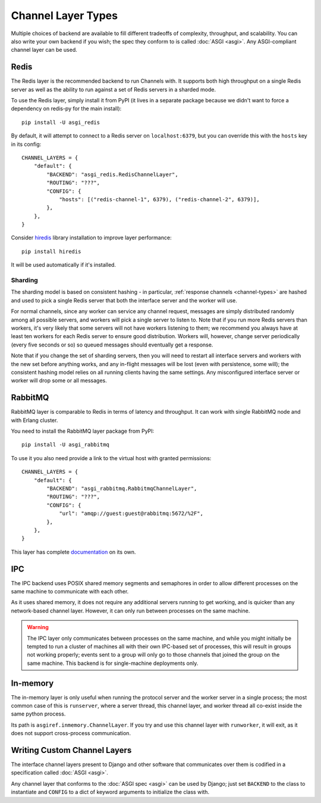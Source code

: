 Channel Layer Types
===================

Multiple choices of backend are available to fill different tradeoffs of
complexity, throughput, and scalability. You can also write your own backend if
you wish; the spec they conform to is called :doc:`ASGI <asgi>`. Any
ASGI-compliant channel layer can be used.

Redis
-----

The Redis layer is the recommended backend to run Channels with.  It supports
both high throughput on a single Redis server as well as the ability
to run against a set of Redis servers in a sharded mode.

To use the Redis layer, simply install it from PyPI (it lives in a separate
package because we didn't want to force a dependency on redis-py for the main
install)::

    pip install -U asgi_redis

By default, it will attempt to connect to a Redis server on ``localhost:6379``,
but you can override this with the ``hosts`` key in its config::

    CHANNEL_LAYERS = {
        "default": {
            "BACKEND": "asgi_redis.RedisChannelLayer",
            "ROUTING": "???",
            "CONFIG": {
                "hosts": [("redis-channel-1", 6379), ("redis-channel-2", 6379)],
            },
        },
    }

Consider `hiredis`_ library installation to improve layer performance::

    pip install hiredis

It will be used automatically if it's installed.

.. _hiredis: https://github.com/redis/hiredis-py

Sharding
~~~~~~~~

The sharding model is based on consistent hashing - in particular,
:ref:`response channels <channel-types>` are hashed and used to pick a single
Redis server that both the interface server and the worker will use.

For normal channels, since any worker can service any channel request, messages
are simply distributed randomly among all possible servers, and workers will
pick a single server to listen to. Note that if you run more Redis servers than
workers, it's very likely that some servers will not have workers listening to
them; we recommend you always have at least ten workers for each Redis server
to ensure good distribution. Workers will, however, change server periodically
(every five seconds or so) so queued messages should eventually get a response.

Note that if you change the set of sharding servers, then you will need to restart
all interface servers and workers with the new set before anything works,
and any in-flight messages will be lost (even with persistence, some will);
the consistent hashing model relies on all running clients having the same
settings. Any misconfigured interface server or worker will drop some or all
messages.

RabbitMQ
--------

RabbitMQ layer is comparable to Redis in terms of latency and
throughput.  It can work with single RabbitMQ node and with Erlang
cluster.

You need to install the RabbitMQ layer package from PyPI::

    pip install -U asgi_rabbitmq

To use it you also need provide a link to the virtual host with granted
permissions::

    CHANNEL_LAYERS = {
        "default": {
            "BACKEND": "asgi_rabbitmq.RabbitmqChannelLayer",
            "ROUTING": "???",
            "CONFIG": {
                "url": "amqp://guest:guest@rabbitmq:5672/%2F",
            },
        },
    }

This layer has complete `documentation <http://asgi-rabbitmq.readthedocs.io/en/latest/>`_ on its own.

IPC
---

The IPC backend uses POSIX shared memory segments and semaphores in order to
allow different processes on the same machine to communicate with each other.

As it uses shared memory, it does not require any additional servers running
to get working, and is quicker than any network-based channel layer. However,
it can only run between processes on the same machine.

.. warning::
    The IPC layer only communicates between processes on the same machine,
    and while you might initially be tempted to run a cluster of machines all
    with their own IPC-based set of processes, this will result in groups not
    working properly; events sent to a group will only go to those channels
    that joined the group on the same machine. This backend is for
    single-machine deployments only.


In-memory
---------

The in-memory layer is only useful when running the protocol server and the
worker server in a single process; the most common case of this
is ``runserver``, where a server thread, this channel layer, and worker thread all
co-exist inside the same python process.

Its path is ``asgiref.inmemory.ChannelLayer``. If you try and use this channel
layer with ``runworker``, it will exit, as it does not support cross-process
communication.


Writing Custom Channel Layers
-----------------------------

The interface channel layers present to Django and other software that
communicates over them is codified in a specification called :doc:`ASGI <asgi>`.

Any channel layer that conforms to the :doc:`ASGI spec <asgi>` can be used
by Django; just set ``BACKEND`` to the class to instantiate and ``CONFIG`` to
a dict of keyword arguments to initialize the class with.
